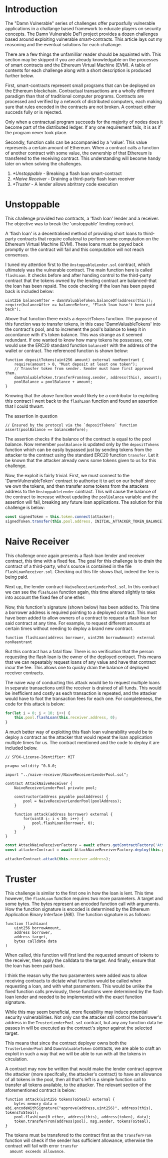 * Introduction
  The "Damn Vulnerable" series of challenges offer purposfully
  vulnerable applications in a challange based framework to educate
  players on security concepts. The Damn Vulnerable DeFi project
  provides a dozen challenges based around exploiting vulnerable
  smart-contracts. This article lays out my reasoning and the eventual
  solutions for each challange.

  There are a few things the unfamilliar reader should be aquainted
  with. This section may be skipped if you are already knowledgable on
  the processes of smart contracts and the Ethereum Virtual Machine
  (EVM). A table of contents for each challenge along with a short
  description is produced further below.

  First, smart-contracts represent small programs that can be deployed
  on the Ethereum blockchain. Contractual transactions are a wholly
  different paradigm than that of traditional computer
  programs. Contracts are processed and verified by a network of
  distributed computers, each making sure that rules encoded in the
  contracts are not broken. A contract either succeds fully or is
  rejected.

  Only when a contractual program succeeds for the majority of nodes
  does it become part of the distributed ledger. If any one
  requirement fails, it is as if the program never took place.

  Secondly, function calls can be accompanied by a 'value'. This value
  represents a certain amount of Ethereum. When a contract calls a
  function of another contract with some value, the ownership of that
  Ethereum is transfered to the receiving contract. This understanding
  will become handy later on when solving the challenges.

  1. [[*Unstoppable]] - Breaking a flash loan smart-contract
  2. [[*Naive Receiver]] - Draining a third-party flash loan receiver
  3. [[*Truster]] - A lender allows abritrary code execution
* Unstoppable
  This challenge provided two contracts, a 'flash loan' lender and a
  receiver. The objective was to break the 'unstoppable' lending
  contract.

  A 'flash loan' is a decentralised method of providing short loans to
  third-party contracts that require collateral to perform some
  computation on the Ethereum Virtual Machine (EVM). These loans must be
  payed back promptly or the contract will fail and this computation
  will not reach consensus.

  I tuned my attention first to the =UnstoppableLender.sol= contract,
  which ultimately was the vulnerable contract. The main function here
  is called ~flashLoan~. It checks before and after handing control to
  the third-party contract that the tokens owned by the lending
  contract are balanced--that the loan has been repaid. The code
  checking if the loan has been payed back is included below:

  #+begin_src solidity
    uint256 balanceAfter = damnValuableToken.balanceOf(address(this));         
    require(balanceAfter >= balanceBefore, "Flash loan hasn't been paid back");
  #+end_src
  
  Above that function there exists a ~depositTokens~ function. The
  purpose of this function was to transfer tokens, in this case
  'DamnValuableTokens' into the contract's pool, and to increment the
  pool's balance to keep it in accordance with it's token
  balance. This was strange as it seemed redundant. If one wanted to
  know how many tokens he possesses, one would use the ERC20 standard
  function ~balanceOf~ with the address of the wallet or contract. The
  referenced function is shown below:

  #+begin_src solidity
    function depositTokens(uint256 amount) external nonReentrant {
        require(amount > 0, "Must deposit at least one token");
        // Transfer token from sender. Sender must have first approved them.
        damnValuableToken.transferFrom(msg.sender, address(this), amount);
        poolBalance = poolBalance + amount;
    }
  #+end_src

  Knowing that the above function would likely be a contributor to
  exploiting this contract I went back to the ~flashLoan~ function and
  found an assertion that I could thwart.

  #+caption: The assertion in question
  #+begin_src solidity
    // Ensured by the protocol via the `depositTokens` function
    assert(poolBalance == balanceBefore);
  #+end_src

  The assertion checks if the balance of the contract is equal to the
  pool balance. Now remember ~poolBalance~ is updated only by the
  ~depositTokens~ function which can be easily bypassed just by
  sending tokens from the attacker to the contract using the standard
  ERC20 function ~transfer~. Let it be known that the attacker already
  owns some tokens given to us for this challenge.

  Now, the exploit is fairly trivial. First, we must connect to the
  'DamnVulnerableToken' contract to authorise it to act on our behalf
  since we own the tokens, and then transfer some tokens from the
  attackers address to the =UnstoppableLender= contract. This will
  cause the balance of the contract to increase without updating the
  ~poolBalance~ variable and the assertion will fail, breaking any
  future loan applications. The solution for this challenge is below:

  #+begin_src js
    const signedToken = this.token.connect(attacker);
    signedToken.transfer(this.pool.address, INITIAL_ATTACKER_TOKEN_BALANCE);
  #+end_src
* Naive Receiver
  This challenge once again presents a flash loan lender and receiver
  contract, this time with a fixed fee. The goal for this challenge is
  to drain the contract of a third-party, who's source is contained in
  the file =FlashLoanReceiver.sol=. Checking out this file shows that,
  indeed the fee is being paid.

  Next up, the lender contract--=NaiveReceiverLenderPool.sol=. In this
  contract we can see the ~flashLoan~ function again, this time
  altered slightly to take into account the fixed fee of one
  ether.

  Now, this function's signature (shown below) has been added to. This
  time a borrower address is required pointing to a deployed
  contract. This must have been added to allow owners of a contract to
  request a flash loan for said contract at any time. For example, to
  request different amounts at certain times without needing to deploy
  a brand new contract.

  #+begin_src solidity
    function flashLoan(address borrower, uint256 borrowAmount) external nonReentrant
  #+end_src

  But this contract has a fatal flaw. There is no verification that
  the person requesting the flash loan is the owner of the deployed
  contract. This means that we can repeatably request loans of any
  value and have that contract incur the fee. This allows one to
  quicky drain the balance of deployed receiver contracts.

  The naive way of conducting this attack would be to request multiple
  loans in separate transactions until the receiver is drained of all
  funds. This would be inefficient and costly as each transaction is
  repeated, and the attacker would have to foot the transaction fees
  for each one. For completeness, the code for this attack is below:

  #+begin_src js
    for(let i = 0; i < 10; i++) {
        this.pool.flashLoan(this.receiver.address, 0);
    }
  #+end_src

  A much better way of exploiting this flash loan vulnerability would
  be to deploy a contract as the attacker that would repeat the loan
  application multiple times for us. The contract mentioned and the
  code to deploy it are included below.

  #+begin_src solidity
    // SPDX-License-Identifier: MIT

    pragma solidity ^0.8.0;

    import "../naive-receiver/NaiveReceiverLenderPool.sol";

    contract AttackNaiveReceiver {
        NaiveReceiverLenderPool private pool;

        constructor(address payable poolAddress) {
            pool = NaiveReceiverLenderPool(poolAddress);
        }

        function attack(address borrower) external {
            for(uint8 i; i < 10; i++) {
                pool.flashLoan(borrower, 0);
            }
        }
    }
  #+end_src

  #+begin_src js
    const AttackNaiveReceiverFactory = await ethers.getContractFactory('AttackNaiveReceiver', attacker);
    const attackerContract = await AttackNaiveReceiverFactory.deploy(this.pool.address);

    attackerContract.attack(this.receiver.address);
  #+end_src
* Truster
  This challenge is similar to the first one in how the loan is
  lent. This time however, the ~flashLoan~ function requires two more
  parameters. A target and some bytes. The bytes represent an encoded
  function call with arguments. How the function signature is encoded
  is determined by the Ethereum Application Binary Interface
  (ABI). The function signature is as follows:

  #+begin_src solidity
    function flashLoan(
        uint256 borrowAmount,
        address borrower,
        address target,
        bytes calldata data
    )
  #+end_src

  When called, this function will first lend the requested amount of
  tokens to the receiver, then apply the calldata to the target. And
  finally, ensure that the loan has been paid back.

  I think the reason why the two paramenters were added was to allow
  receiving contracts to dictate what function would be called when
  requesting a loan, and with what paramenters. This would be unlike
  the fixed function calls previously, these functions were determined
  by the flash loan lender and needed to be implemented with the exact
  function signature.

  While this may seem beneficial, more flexability may induce
  potential security vulnerabilities. Not only can the attacker still
  control the borrower's address in the =TrusterLenderPool.sol=
  contract, but any any function data he passes in will be executed as
  the contract's signer against the selected target.

  This means that since the contract deployer owns both the
  =TrusterLenderPool= and =DamnValuableToken= contracts, we are able
  to craft an exploit in such a way that we will be able to run with
  all the tokens in circulation.

  A contract may now be written that would make the lender contract
  approve the attacker (more specifcally, the attacker's contract) to
  have an allowance of all tokens in the pool, then all that's left is
  a simple function call to transfer all tokens available, to the
  attacker. The relevant section of the aforementioned contract is
  below:

  #+begin_src solidity
    function attack(uint256 tokensToSteal) external {
        bytes memory data = abi.encodeWithSignature("approve(address,uint256)", address(this), tokensToSteal);
        pool.flashLoan(0 ether, address(this), address(token), data);
        token.transferFrom(address(pool), msg.sender, tokensToSteal);
    }
  #+end_src

  The tokens must be transfered to the contract first as the
  ~transferFrom~ function will check if the sender has sufficient
  allowance, otherwise the contract will fail with error =transfer
  amount exceeds allowance=.
